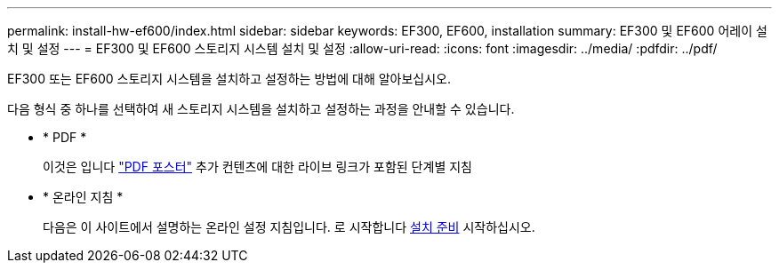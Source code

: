 ---
permalink: install-hw-ef600/index.html 
sidebar: sidebar 
keywords: EF300, EF600, installation 
summary: EF300 및 EF600 어레이 설치 및 설정 
---
= EF300 및 EF600 스토리지 시스템 설치 및 설정
:allow-uri-read: 
:icons: font
:imagesdir: ../media/
:pdfdir: ../pdf/


[role="lead"]
EF300 또는 EF600 스토리지 시스템을 설치하고 설정하는 방법에 대해 알아보십시오.

다음 형식 중 하나를 선택하여 새 스토리지 시스템을 설치하고 설정하는 과정을 안내할 수 있습니다.

* * PDF *
+
이것은 입니다 https://library.netapp.com/ecm/ecm_download_file/ECMLP2851449["PDF 포스터"^] 추가 컨텐츠에 대한 라이브 링크가 포함된 단계별 지침

* * 온라인 지침 *
+
다음은 이 사이트에서 설명하는 온라인 설정 지침입니다. 로 시작합니다 xref:prepare-for-install-task.adoc[설치 준비] 시작하십시오.


